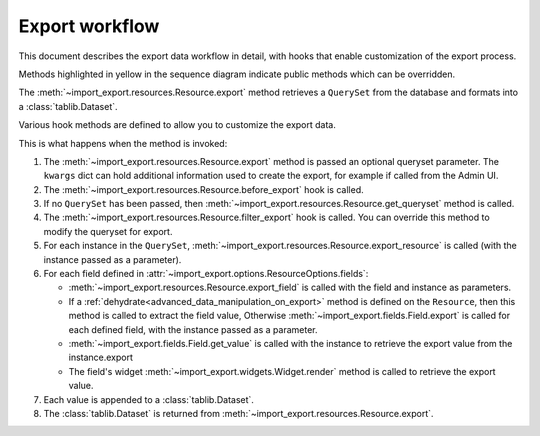 ====================
Export workflow
====================

This document describes the export data workflow in detail, with hooks that enable
customization of the export process.

Methods highlighted in yellow in the sequence diagram indicate public methods which can
be overridden.

.. image:: _static/images/export_workflow.svg
  :alt: Export workflow sequence diagram
  :scale: 75%

The :meth:`~import_export.resources.Resource.export` method retrieves a ``QuerySet``
from the database and formats into a :class:`tablib.Dataset`.

Various hook methods are defined to allow you to customize the export data.

This is what happens when the method is invoked:

#. The :meth:`~import_export.resources.Resource.export` method is passed an optional
   queryset parameter.  The ``kwargs`` dict can hold additional information used to
   create the export, for example if called from the Admin UI.

#. The :meth:`~import_export.resources.Resource.before_export` hook is called.

#. If no ``QuerySet`` has been passed, then
   :meth:`~import_export.resources.Resource.get_queryset` method is called.

#. The :meth:`~import_export.resources.Resource.filter_export` hook is called.
   You can override this method to modify the queryset for export.

#. For each instance in the ``QuerySet``,
   :meth:`~import_export.resources.Resource.export_resource` is called (with the
   instance passed as a parameter).

#. For each field defined in :attr:`~import_export.options.ResourceOptions.fields`:

   * :meth:`~import_export.resources.Resource.export_field` is called with the field and
     instance as parameters.

   * If a :ref:`dehydrate<advanced_data_manipulation_on_export>`  method is defined on
     the ``Resource``, then this method is called to extract the field value,
     Otherwise :meth:`~import_export.fields.Field.export` is called for each defined
     field, with the instance passed as a parameter.

   * :meth:`~import_export.fields.Field.get_value` is called with the instance to
     retrieve the export value from the instance.export

   * The field's widget :meth:`~import_export.widgets.Widget.render` method is called
     to retrieve the export value.

#. Each value is appended to a :class:`tablib.Dataset`.

#. The :class:`tablib.Dataset` is returned from
   :meth:`~import_export.resources.Resource.export`.
